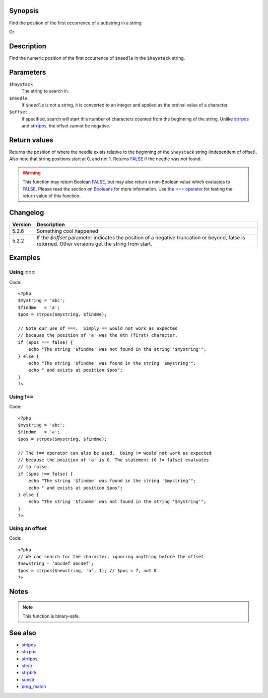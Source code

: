 .. highlight:: php

Synopsis
========

Find the position of the first occurrence of a substring in a string

.. py:function:: int strpos(string $heystack, mixed $needle, [, mixed $offset=0])

Or

.. function:: strpos(string haystack, mixed value, [, integer offset=0])

   :param haystack: String being searched
   :param needle: String being searched for
   :param offset: Search offset from beginning of string
   :type haystack: string
   :type value: mixed
   :type offset: integer
   :rtype: Position of needle

Description
===========

Find the numeric position of the first occurrence of ``$needle`` in the ``$haystack`` string.


Parameters
==========

``$haystack``
    The string to search in.
``$needle``
    If ``$needle`` is not a string, it is converted to an integer and applied as the ordinal value of a character.
``$offset``
    If specified, search will start this number of characters counted from the beginning of the string. Unlike `<strrpos>`_ and `<strripos>`_, the offset cannot be negative.


Return values
=============

Returns the position of where the needle exists relative to the beginning of the ``$haystack`` string (independent of offset). Also note that string positions start at 0, and not 1.
Returns FALSE_ if the needle was not found.

.. warning:: This function may return Boolean FALSE_, but may also return a non-Boolean value which evaluates to FALSE_. Please read the section on `Booleans`__ for more information. Use `the === operator`__ for testing the return value of this function.

__ language.types.boolean
__ language.operators.comparison

Changelog
=========

================  ============================================================
Version           Description
================  ============================================================
5.2.6             Something cool happened
5.2.2             If the `$offset` parameter indicates the position of a negative truncation or beyond, false is returned. Other versions get the string from start.
================  ============================================================

Examples
========

Using ===
---------
Code::

    <?php
    $mystring = 'abc';
    $findme   = 'a';
    $pos = strpos($mystring, $findme);

    // Note our use of ===.  Simply == would not work as expected
    // because the position of 'a' was the 0th (first) character.
    if ($pos === false) {
        echo "The string '$findme' was not found in the string '$mystring'";
    } else {
        echo "The string '$findme' was found in the string '$mystring'";
        echo " and exists at position $pos";
    }
    ?>


Using !==
---------
Code::

    <?php
    $mystring = 'abc';
    $findme   = 'a';
    $pos = strpos($mystring, $findme);

    // The !== operator can also be used.  Using != would not work as expected
    // because the position of 'a' is 0. The statement (0 != false) evaluates
    // to false.
    if ($pos !== false) {
        echo "The string '$findme' was found in the string '$mystring'";
        echo " and exists at position $pos";
    } else {
        echo "The string '$findme' was not found in the string '$mystring'";
    }
    ?>

Using an offset
---------------
Code::

    <?php
    // We can search for the character, ignoring anything before the offset
    $newstring = 'abcdef abcdef';
    $pos = strpos($newstring, 'a', 1); // $pos = 7, not 0
    ?>


Notes
=====

.. note:: This function is binary-safe.


See also
=========
- `<stripos>`_
- `<strrpos>`_
- `<strripos>`_
- `<strstr>`_
- `<strpbrk>`_
- `<substr>`_
- `<preg_match>`_

.. _FALSE: false